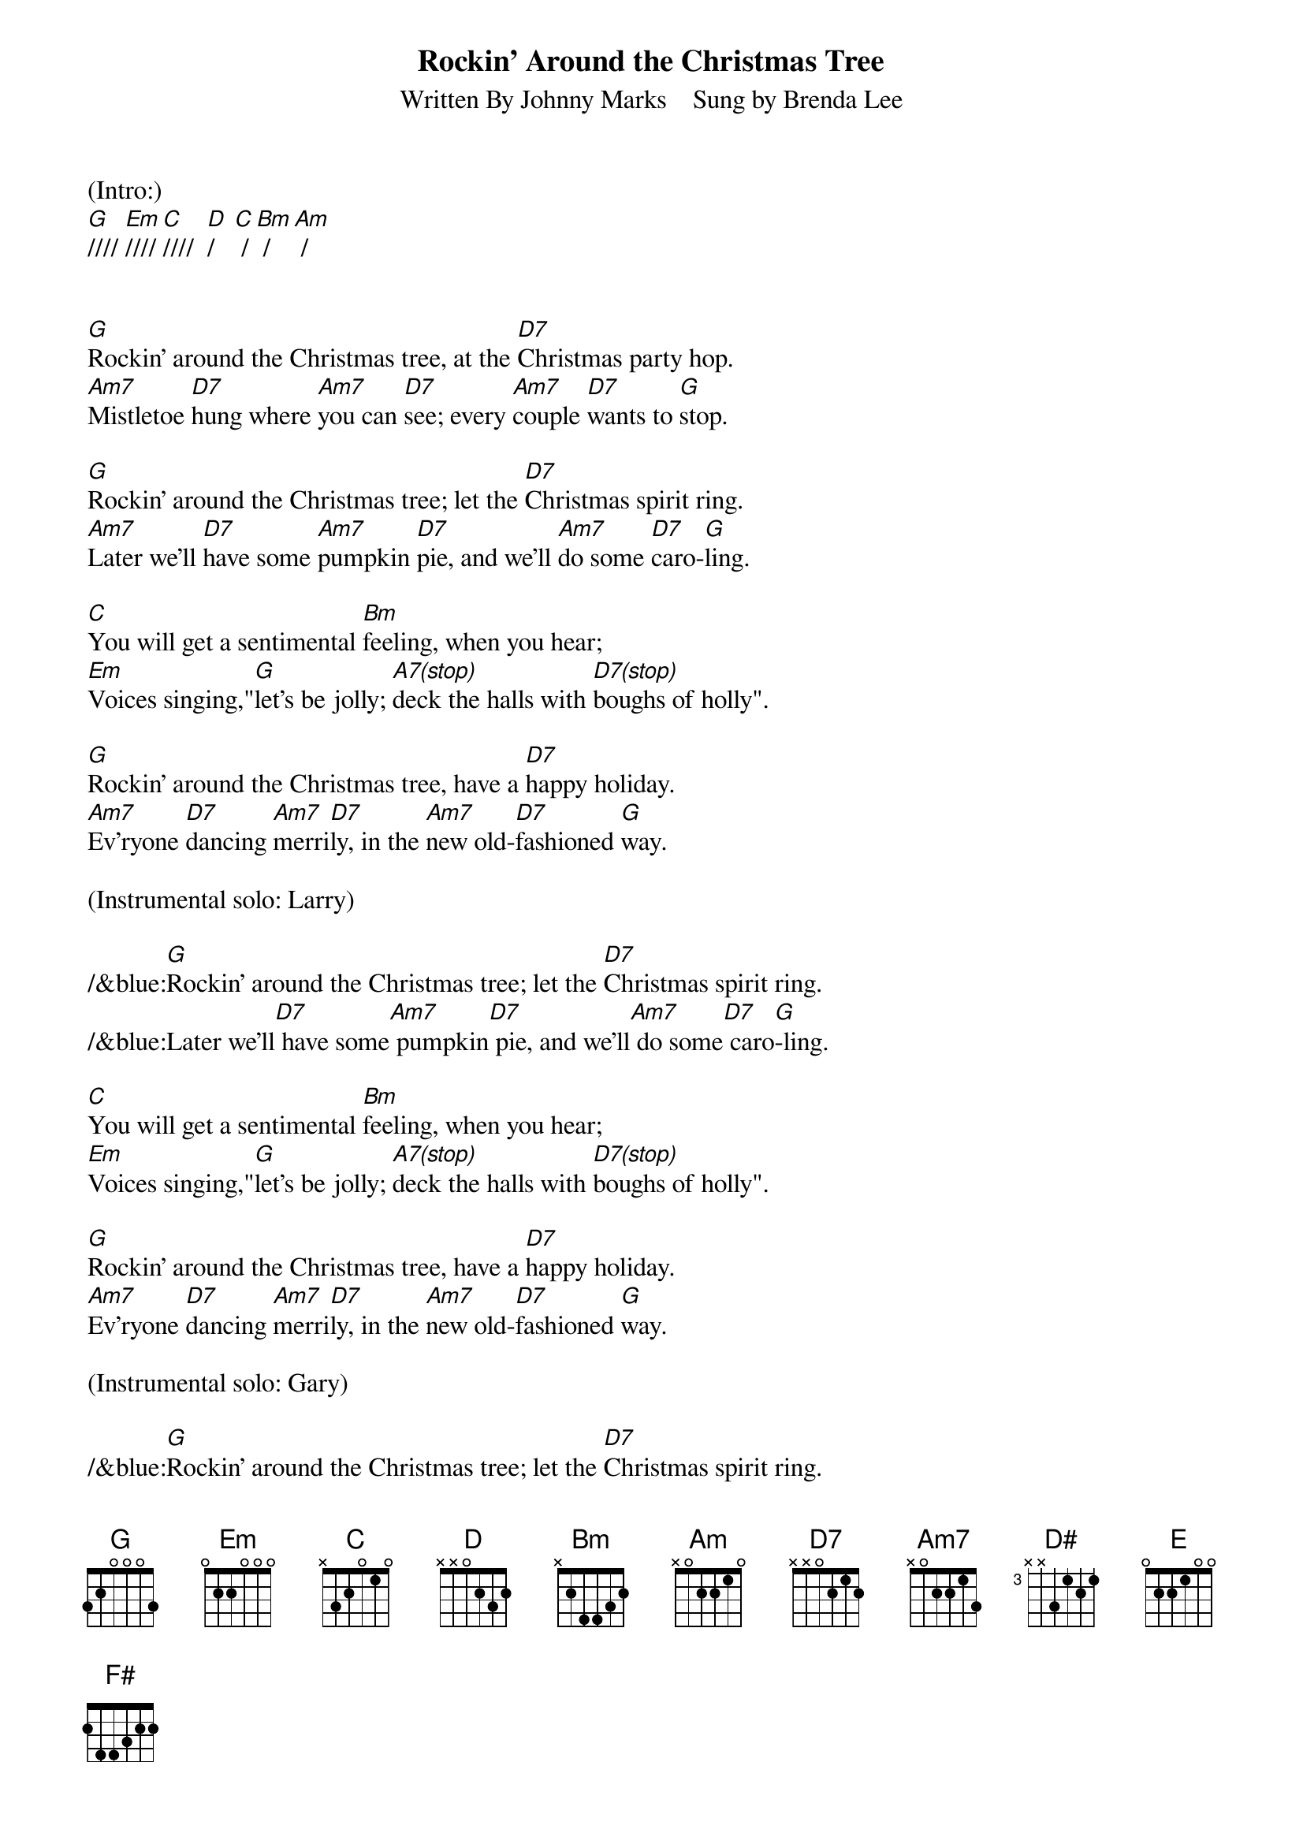 
{title: Rockin' Around the Christmas Tree}
{subtitle: Written By Johnny Marks    Sung by Brenda Lee}
{key: G}
{tempo: 132}
{time: 4/4}

(Intro:)
[G]//// [Em]//// [C]////  [D]/   [C] / [Bm] / [Am] /


[G]Rockin' around the Christmas tree, at the [D7]Christmas party hop.
[Am7]Mistletoe [D7]hung where [Am7]you can [D7]see; every [Am7]couple [D7]wants to [G]stop.

[G]Rockin' around the Christmas tree; let the [D7]Christmas spirit ring.
[Am7]Later we'll [D7]have some [Am7]pumpkin [D7]pie, and we'll [Am7]do some [D7]caro-[G]ling.

[C]You will get a sentimental [Bm]feeling, when you hear;
[Em]Voices singing,"[G]let's be jolly; [A7(stop)]deck the halls with [D7(stop)]boughs of holly".

[G]Rockin' around the Christmas tree, have a [D7]happy holiday.
[Am7]Ev'ryone [D7]dancing [Am7]merri[D7]ly, in the [Am7]new old-[D7]fashioned [G]way.

(Instrumental solo: Larry)

/&blue:[G]Rockin' around the Christmas tree; let the [D7]Christmas spirit ring.
/&blue:Later we'll[D7] have some[Am7] pumpkin[D7] pie, and we'll[Am7] do some[D7] caro[G]-ling.

[C]You will get a sentimental [Bm]feeling, when you hear;
[Em]Voices singing,"[G]let's be jolly; [A7(stop)]deck the halls with [D7(stop)]boughs of holly".

[G]Rockin' around the Christmas tree, have a [D7]happy holiday.
[Am7]Ev'ryone [D7]dancing [Am7]merri[D7]ly, in the [Am7]new old-[D7]fashioned [G]way.

(Instrumental solo: Gary)

/&blue:[G]Rockin' around the Christmas tree; let the [D7]Christmas spirit ring.
/&blue:Later we'll[D7] have some[Am7] pumpkin[D7] pie, and we'll[Am7] do some[D7] caro[G]-ling.

[C]You will get a sentimental [Bm]feeling, when you hear;
[Em]Voices singing,"[G]let's be jolly; [A7(stop)]deck the halls with [D7(stop)]boughs of holly".

[G]Rockin' around the Christmas tree, have a [D7]happy holiday.
[Am7]Ev'ryone [D7]dancing [Am7]merri-[D7]ly, in the [D]new [D#]old-[E]fa-shi[F#]oned [G]way[Em]... [C]   [G]



